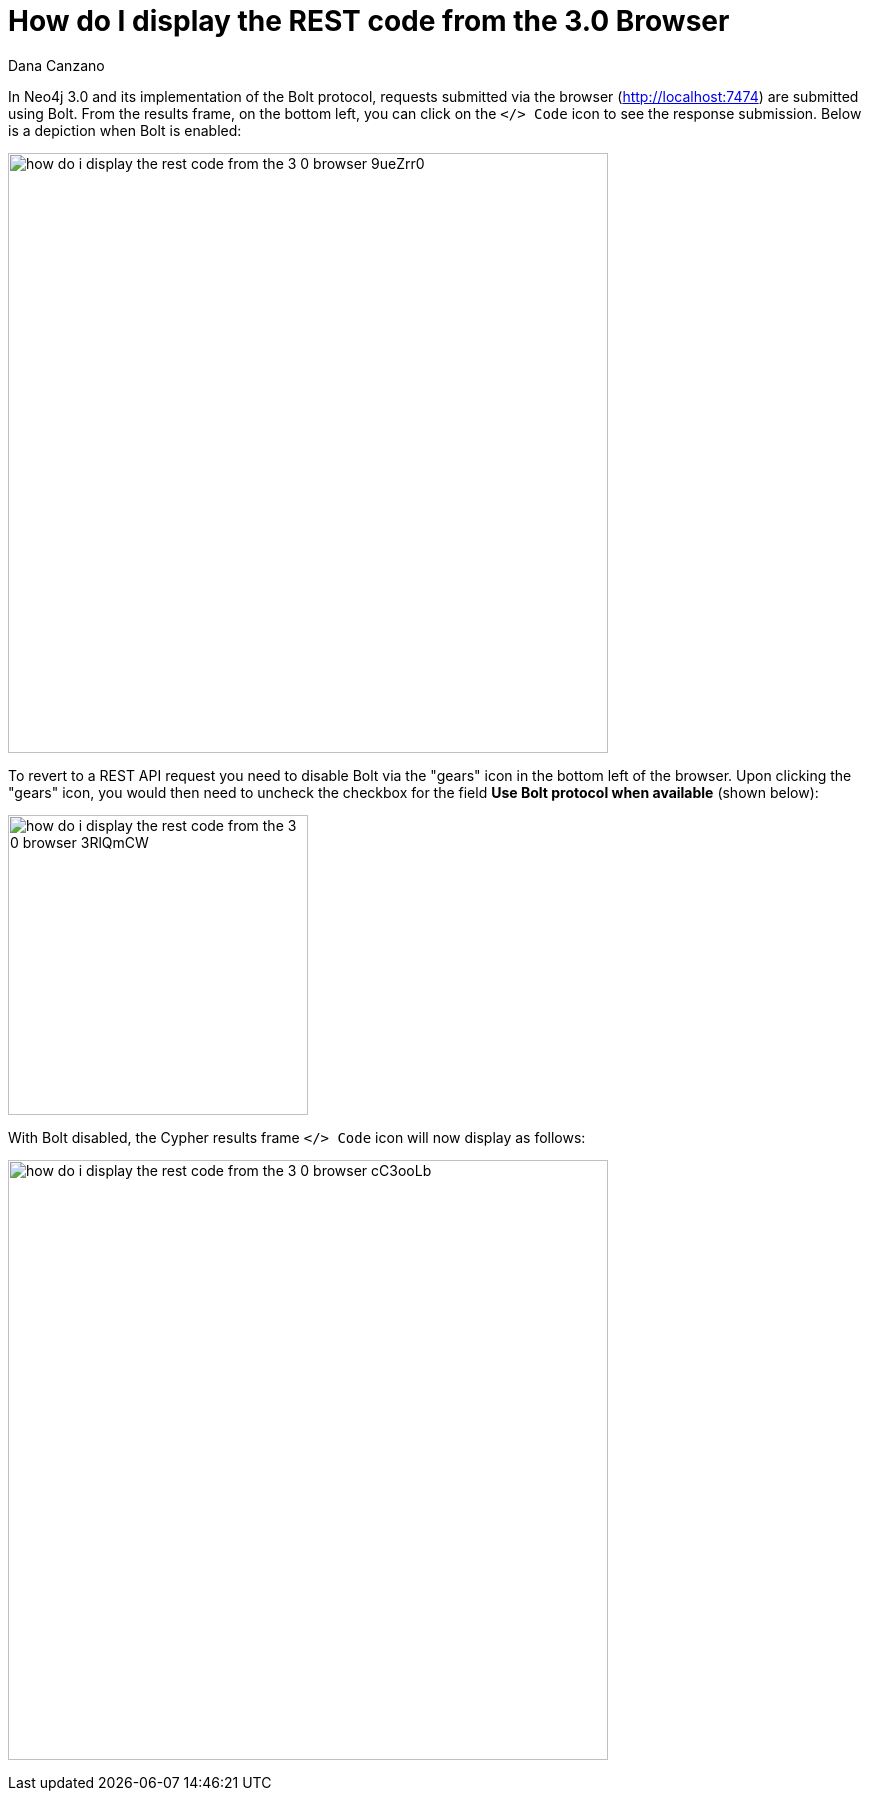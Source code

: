 = How do I display the REST code from the 3.0 Browser
:slug: how-do-i-display-the-rest-code-from-the-3-0-browser
:author: Dana Canzano
:neo4j-versions: 3.0
:tags: browser, REST, Bolt
:category: browser

In Neo4j 3.0 and its implementation of the Bolt protocol, requests submitted via the browser (http://localhost:7474) are submitted using Bolt.
From the results frame, on the bottom left, you can click on the `</> Code` icon to see the response submission.
Below is a depiction when Bolt is enabled:

image:{assets-cdn}/how-do-i-display-the-rest-code-from-the-3-0-browser-9ueZrr0.png[width="600"]

To revert to a REST API request you need to disable Bolt via the "gears" icon in the bottom left of the browser.
Upon clicking the "gears" icon, you would then need to uncheck the checkbox for the field *Use Bolt protocol when available* (shown below):

image:{assets-cdn}/how-do-i-display-the-rest-code-from-the-3-0-browser-3RlQmCW.png[width="300"]

With Bolt disabled, the Cypher results frame `</> Code` icon will now display as follows:

image:{assets-cdn}/how-do-i-display-the-rest-code-from-the-3-0-browser-cC3ooLb.png[width="600"]


